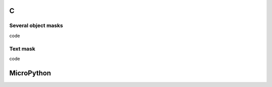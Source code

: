 C
^

Several object masks
"""""""""""""""""""

.. image:: /lv_examples/src/lv_ex_page/lv_ex_objmask_1.*
  :alt: Page example in LittlevGL

.. container:: toggle

    .. container:: header
    
      code

    .. literalinclude:: /lv_examples/src/lv_ex_page/lv_ex_objmask_1.c
      :language: c
      
      
Text mask
"""""""""""""""""""

.. image:: /lv_examples/src/lv_ex_page/lv_ex_objmask_2.*
  :alt: Page example in LittlevGL

.. container:: toggle

    .. container:: header
    
      code

    .. literalinclude:: /lv_examples/src/lv_ex_page/lv_ex_objmask_2.c
      :language: c

MicroPython
^^^^^^^^^^^
